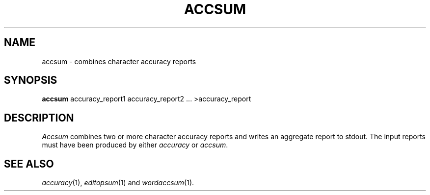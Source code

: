 .TH ACCSUM 1
.SH NAME
accsum \- combines character accuracy reports
.SH SYNOPSIS
.B accsum
accuracy_report1 accuracy_report2 ... >accuracy_report
.SH DESCRIPTION
.I Accsum
combines two or more character accuracy reports and writes an aggregate report
to stdout.  The input reports must have been produced by either
.I accuracy
or
.IR accsum .
.SH "SEE ALSO"
.IR accuracy (1),
.IR editopsum (1)
and
.IR wordaccsum (1).
